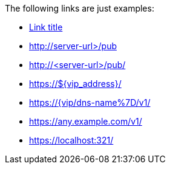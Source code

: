 The following links are just examples:

* http://<server-url/pub[Link title]
* http://server-url>/pub
* http://<server-url>/pub/
* https://${vip_address}/
* https://{vip/dns-name%7D/v1/
* https://any.example.com/v1/
* https://localhost:321/[]